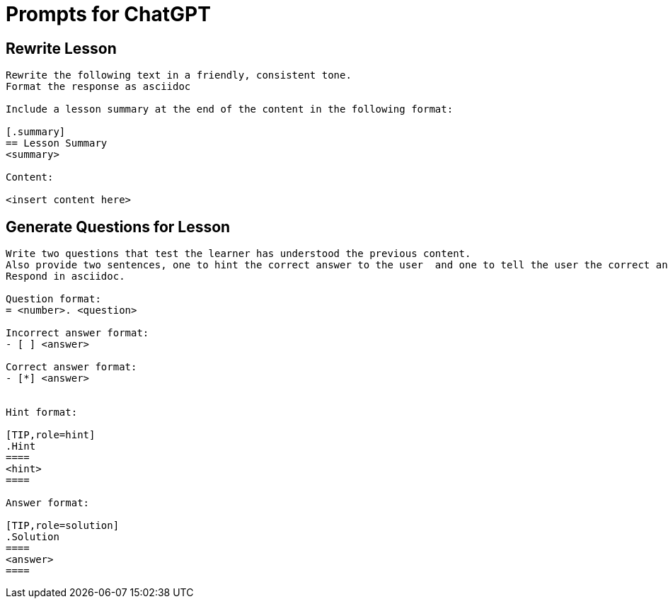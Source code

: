 = Prompts for ChatGPT



== Rewrite Lesson

[source]
----
Rewrite the following text in a friendly, consistent tone.
Format the response as asciidoc

Include a lesson summary at the end of the content in the following format:

[.summary]
== Lesson Summary
<summary>

Content:

<insert content here>
----

== Generate Questions for Lesson

[source]
----
Write two questions that test the learner has understood the previous content.
Also provide two sentences, one to hint the correct answer to the user  and one to tell the user the correct answer.
Respond in asciidoc.

Question format:
= <number>. <question>

Incorrect answer format:
- [ ] <answer>

Correct answer format:
- [*] <answer>


Hint format:

[TIP,role=hint]
.Hint
====
<hint>
====

Answer format:

[TIP,role=solution]
.Solution
====
<answer>
====

----

